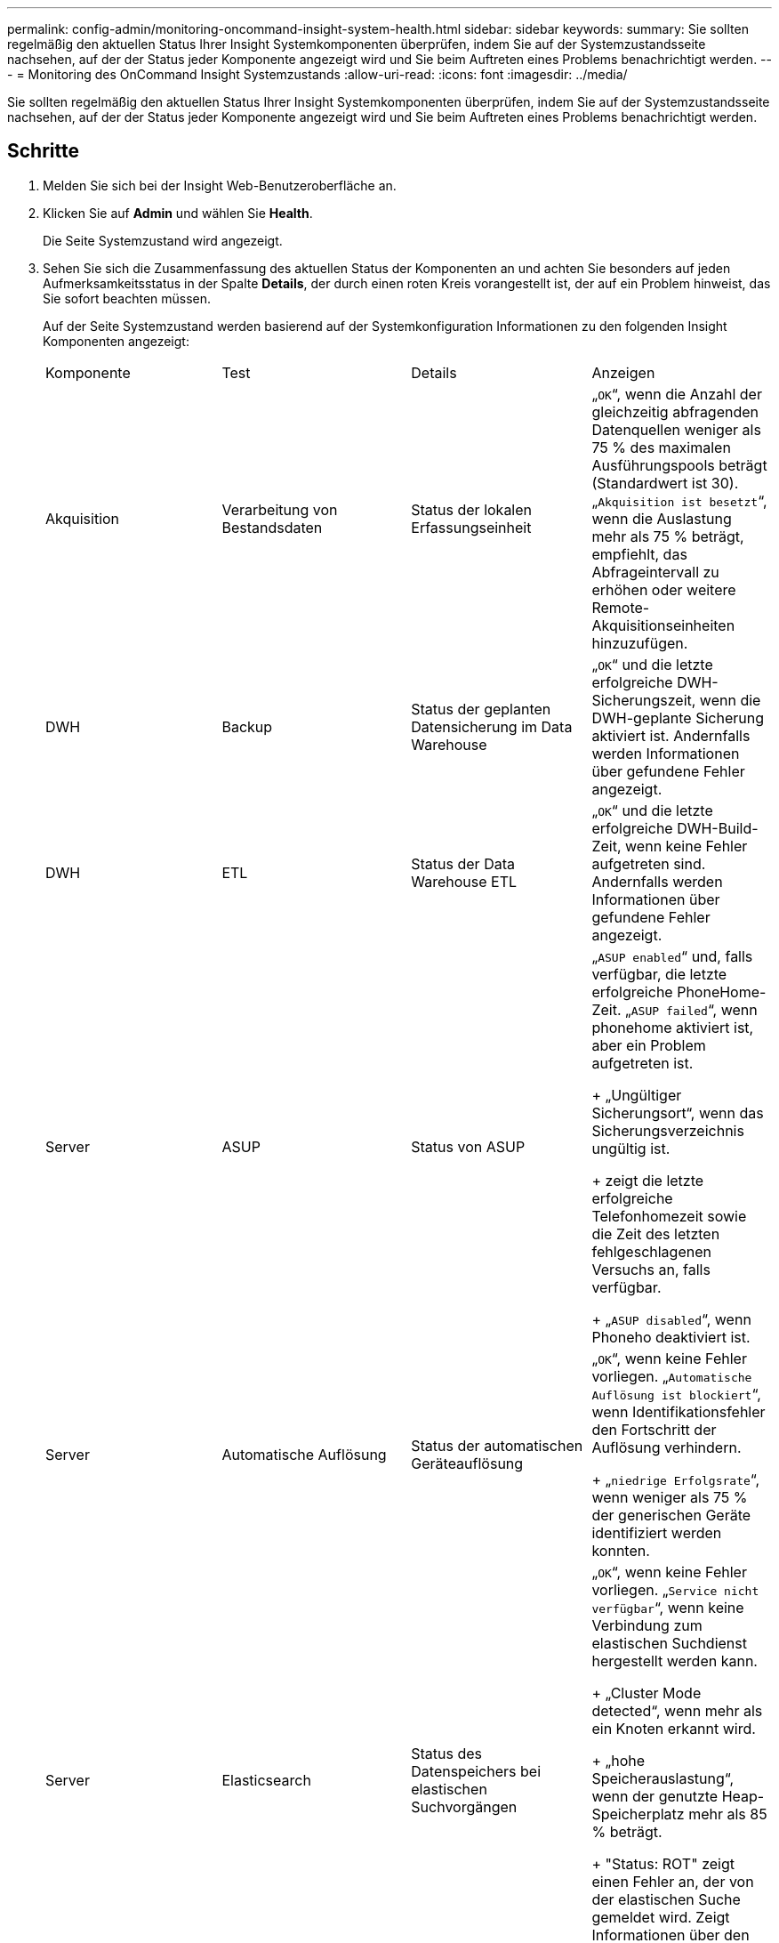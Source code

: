 ---
permalink: config-admin/monitoring-oncommand-insight-system-health.html 
sidebar: sidebar 
keywords:  
summary: Sie sollten regelmäßig den aktuellen Status Ihrer Insight Systemkomponenten überprüfen, indem Sie auf der Systemzustandsseite nachsehen, auf der der Status jeder Komponente angezeigt wird und Sie beim Auftreten eines Problems benachrichtigt werden. 
---
= Monitoring des OnCommand Insight Systemzustands
:allow-uri-read: 
:icons: font
:imagesdir: ../media/


[role="lead"]
Sie sollten regelmäßig den aktuellen Status Ihrer Insight Systemkomponenten überprüfen, indem Sie auf der Systemzustandsseite nachsehen, auf der der Status jeder Komponente angezeigt wird und Sie beim Auftreten eines Problems benachrichtigt werden.



== Schritte

. Melden Sie sich bei der Insight Web-Benutzeroberfläche an.
. Klicken Sie auf *Admin* und wählen Sie *Health*.
+
Die Seite Systemzustand wird angezeigt.

. Sehen Sie sich die Zusammenfassung des aktuellen Status der Komponenten an und achten Sie besonders auf jeden Aufmerksamkeitsstatus in der Spalte *Details*, der durch einen roten Kreis vorangestellt ist, der auf ein Problem hinweist, das Sie sofort beachten müssen.
+
Auf der Seite Systemzustand werden basierend auf der Systemkonfiguration Informationen zu den folgenden Insight Komponenten angezeigt:

+
|===


| Komponente | Test | Details | Anzeigen 


 a| 
Akquisition
 a| 
Verarbeitung von Bestandsdaten
 a| 
Status der lokalen Erfassungseinheit
 a| 
„`OK`“, wenn die Anzahl der gleichzeitig abfragenden Datenquellen weniger als 75 % des maximalen Ausführungspools beträgt (Standardwert ist 30). „`Akquisition ist besetzt`“, wenn die Auslastung mehr als 75 % beträgt, empfiehlt, das Abfrageintervall zu erhöhen oder weitere Remote-Akquisitionseinheiten hinzuzufügen.



 a| 
DWH
 a| 
Backup
 a| 
Status der geplanten Datensicherung im Data Warehouse
 a| 
„`OK`“ und die letzte erfolgreiche DWH-Sicherungszeit, wenn die DWH-geplante Sicherung aktiviert ist. Andernfalls werden Informationen über gefundene Fehler angezeigt.



 a| 
DWH
 a| 
ETL
 a| 
Status der Data Warehouse ETL
 a| 
„`OK`“ und die letzte erfolgreiche DWH-Build-Zeit, wenn keine Fehler aufgetreten sind. Andernfalls werden Informationen über gefundene Fehler angezeigt.



 a| 
Server
 a| 
ASUP
 a| 
Status von ASUP
 a| 
„`ASUP enabled`“ und, falls verfügbar, die letzte erfolgreiche PhoneHome-Zeit. „`ASUP failed`“, wenn phonehome aktiviert ist, aber ein Problem aufgetreten ist.

+ „Ungültiger Sicherungsort“, wenn das Sicherungsverzeichnis ungültig ist.

+ zeigt die letzte erfolgreiche Telefonhomezeit sowie die Zeit des letzten fehlgeschlagenen Versuchs an, falls verfügbar.

+ „`ASUP disabled`“, wenn Phoneho deaktiviert ist.



 a| 
Server
 a| 
Automatische Auflösung
 a| 
Status der automatischen Geräteauflösung
 a| 
„`OK`“, wenn keine Fehler vorliegen. „`Automatische Auflösung ist blockiert`“, wenn Identifikationsfehler den Fortschritt der Auflösung verhindern.

+ „`niedrige Erfolgsrate`“, wenn weniger als 75 % der generischen Geräte identifiziert werden konnten.



 a| 
Server
 a| 
Elasticsearch
 a| 
Status des Datenspeichers bei elastischen Suchvorgängen
 a| 
„`OK`“, wenn keine Fehler vorliegen. „`Service nicht verfügbar`“, wenn keine Verbindung zum elastischen Suchdienst hergestellt werden kann.

+ „Cluster Mode detected“, wenn mehr als ein Knoten erkannt wird.

+ „hohe Speicherauslastung“, wenn der genutzte Heap-Speicherplatz mehr als 85 % beträgt.

+ "Status: ROT" zeigt einen Fehler an, der von der elastischen Suche gemeldet wird. Zeigt Informationen über den Fehler an und empfiehlt, sich an den Kundendienst zu wenden.



 a| 
Server
 a| 
CPU
 a| 
Insight CPU-Auslastung
 a| 
„`OK`“, wenn die CPU-Last weniger als 65 % beträgt. „`die CPU-Auslastung des Systems ist hoch. Reduzieren Sie Ihre CPU-Auslastung.`“ Wenn die CPU-Last größer als 65 % ist.



 a| 
Server
 a| 
Festplattenspeicher benötigen
 a| 
Status des Festplattenspeichers
 a| 
Freier Festplattenspeicher, von Insight belegter Speicherplatz und für Insight reservierter Speicherplatz. „`geringer Festplattenspeicher`“, wenn die Festplattenauslastung mehr als 80 % beträgt.



 a| 
Server
 a| 
EventBus
 a| 
Status des EventBus
 a| 
„`EventBus ist leer`“, wenn die EventBus-Warteschlange leer ist, wird andernfalls der Status der EventBus-Warteschlange angezeigt.



 a| 
Server
 a| 
Verarbeitung von Bestandsdaten
 a| 
Status der Verarbeitungsfähigkeit von Bestandsdaten des Insight Servers
 a| 
„`OK`“, wenn der Insight-Server nicht ausgelastet ist. „`Server ist ausgelastet`“, wenn der Server mindestens 75 % der Zeit der letzten Stunde belegt ist. Empfiehlt, keine weiteren Datenquellen hinzuzufügen, und empfiehlt, die Umgebung auf mehrere Server zu verteilen.



 a| 
Server
 a| 
MySQL
 a| 
Status der MySQL-Datenbank
 a| 
„`OK`“, wenn keine Probleme erkannt werden. „`die Datenbank hat Performance-Probleme. Einige Abfragen dauern zu lange, um`" auszuführen, wenn die Anzahl der langsamen Abfragen mehr als 5% beträgt.

+ "`die Datenbankprotokolldatei wuchs in der letzten Stunde um mehr als <size>. Überprüfen Sie die MySQL-Protokolldatei`“, wenn das Fehlerprotokoll auf mehr als 20 KB anwächst.



 a| 
Server
 a| 
Performance-Archivierung
 a| 
Status des Performance-Archivs
 a| 
„`Performance Archive is enabled`“ oder „`Performance Archive is not enabled`“.



 a| 
Server
 a| 
Physischer Speicher
 a| 
Status des physischen Speichers
 a| 
„`OK`“, wenn die Speicherauslastung unter 85 % liegt. „`die Speichernutzung ist hoch. Reduzieren Sie den gesamten Speicherbedarf für Systemstabilität`“, wenn der Speicherverbrauch über 85 % liegt.



 a| 
Server
 a| 
Service Pack
 a| 
Verfügbarkeit des Service Packs
 a| 
Zeigt an, ob ein Service Pack für Insight verfügbar ist. Wenn ein Service Pack verfügbar ist, werden Anweisungen angezeigt.



 a| 
Server
 a| 
Verwendungsinformationen
 a| 
Status des Versands von Nutzungsinformationen
 a| 
Zeigt an, ob das Senden von Nutzungsinformationen an NetApp aktiviert oder deaktiviert ist. Empfiehlt die Aktivierung, falls deaktiviert. Zeigt die letzte oder letzte erfolgreiche Sendezeit an.

+ zeigt Informationen zu aufgetretenen Problemen an.



 a| 
Server
 a| 
Verletzung
 a| 
Status offener Verstöße
 a| 
„`OK`“, wenn die Anzahl der offenen Verstöße weniger als 75 % des Grenzwerts für Verstöße ist. „`maximal zulässige Anzahl offener Verstöße ist <number>`“, wenn die Anzahl der offenen Verstöße größer als 75 % des Grenzwerts für Verstöße ist. Empfiehlt, die Konfiguration der Performance-Richtlinien zu überprüfen.

+ „`Verletzungsmanager ist blockiert`“, wenn die Anzahl der offenen Verstöße am Grenzwert für Verstöße liegt.

+ Beachten Sie, dass der Verletzer-Manager keine neuen Verstöße erstellen kann und empfiehlt, die Konfiguration der Leistungsrichtlinien zu überprüfen.



 a| 
Server
 a| 
Wöchentliches Backup
 a| 
Status der wöchentlichen Sicherung
 a| 
„`OK`“, wenn die wöchentliche Sicherung aktiviert ist, wird andernfalls „`die wöchentliche Sicherung ist nicht aktiviert`“ angezeigt.

|===

